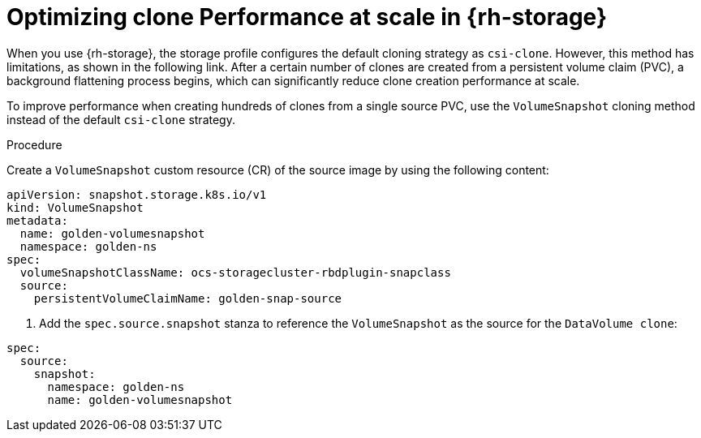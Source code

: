 // Module included in the following assemblies:
//
// * virt/virtual_machines/creating_vms_custom/virt-creating-vms-by-cloning-pvcs.adoc

:_mod-docs-content-type: PROCEDURE
[id="virt-optimizing-clone-performance-at-scale-in-openshift-data-foundation_{context}"]
= Optimizing clone Performance at scale in {rh-storage}

When you use {rh-storage}, the storage profile configures the default cloning strategy as `csi-clone`. However, this method has limitations, as shown in the following link. After a certain number of clones are created from a persistent volume claim (PVC), a background flattening process begins, which can significantly reduce clone creation performance at scale.

To improve performance when creating hundreds of clones from a single source PVC, use the `VolumeSnapshot` cloning method instead of the default `csi-clone` strategy.

.Procedure
Create a `VolumeSnapshot` custom resource (CR) of the source image by using the following content:
[source,yaml]
----
apiVersion: snapshot.storage.k8s.io/v1
kind: VolumeSnapshot
metadata: 
  name: golden-volumesnapshot
  namespace: golden-ns
spec:
  volumeSnapshotClassName: ocs-storagecluster-rbdplugin-snapclass
  source:
    persistentVolumeClaimName: golden-snap-source
----

. Add the  `spec.source.snapshot` stanza to reference the `VolumeSnapshot` as the source for the `DataVolume clone`:

[source,yaml]
----
spec:
  source:
    snapshot:
      namespace: golden-ns
      name: golden-volumesnapshot
----